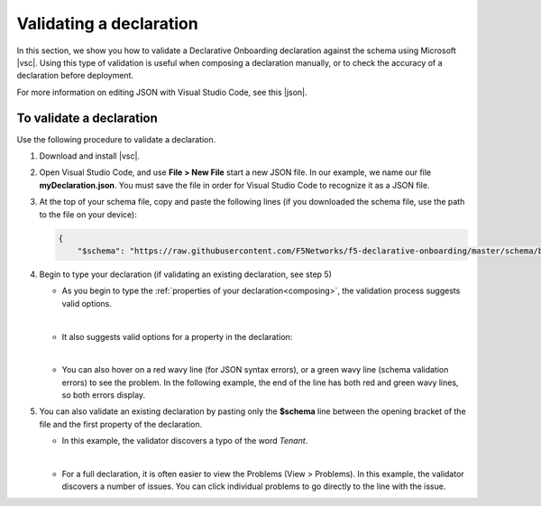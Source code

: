 .. _validate:

Validating a declaration
------------------------
In this section, we show you how to validate a Declarative Onboarding declaration against the schema using Microsoft |vsc|. Using this type of validation is useful when composing a declaration manually, or to check the accuracy of a declaration before deployment.

For more information on editing JSON with Visual Studio Code, see this |json|. 


To validate a declaration
~~~~~~~~~~~~~~~~~~~~~~~~~
Use the following procedure to validate a declaration.

1.  Download and install |vsc|.
2.  Open Visual Studio Code, and use **File > New File** start a new JSON file. In our example, we name our file **myDeclaration.json**.  You must save the file in order for Visual Studio Code to recognize it as a JSON file.
3.  At the top of your schema file, copy and paste the following lines (if you downloaded the schema file, use the path to the file on your device):
    
    .. code-block:: json

        {
            "$schema": "https://raw.githubusercontent.com/F5Networks/f5-declarative-onboarding/master/schema/base.schema.json",
        

4. Begin to type your declaration (if validating an existing declaration, see step 5)

   - As you begin to type the :ref:`properties of your declaration<composing>`, the validation process suggests valid options.

   .. image:: /images/validate-1.png
    

   | 

   - It also suggests valid options for a property in the declaration:

   .. image:: /images/validate-1a.png 

   
   |

   - You can also hover on a red wavy line (for JSON syntax errors), or a green wavy line (schema validation errors) to see the problem. In the following example, the end of the line has both red and green wavy lines, so both errors display.

   .. image:: /images/validate-2a.png


5. You can also validate an existing declaration by pasting only the **$schema** line between the opening bracket of the file and the first property of the declaration. 

   - In this example, the validator discovers a typo of the word *Tenant*.

   .. image:: /images/validate-3.png

   |


   - For a full declaration, it is often easier to view the Problems (View > Problems). In this example, the validator discovers a number of issues. You can click individual problems to go directly to the line with the issue.

   .. image:: /images/validate-4.png


   


.. |vsc| raw:: html

   <a href="https://code.visualstudio.com/" target="_blank">Visual Studio Code</a>

.. |json| raw:: html

   <a href="https://code.visualstudio.com/docs/languages/json" target="_blank">Microsoft document</a>
